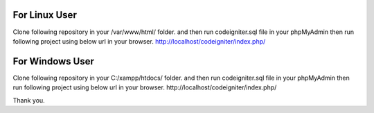 For Linux User
===========================================================================================
Clone following repository in your /var/www/html/ folder.
and then run codeigniter.sql file in your phpMyAdmin then run following project using below url in your browser.
http://localhost/codeigniter/index.php/



For Windows User
===========================================================================================
Clone following repository in your C:/xampp/htdocs/ folder.
and then run codeigniter.sql file in your phpMyAdmin then run following project using below url in your browser.
http://localhost/codeigniter/index.php/

Thank you.
